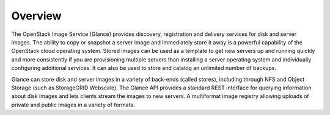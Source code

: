 Overview
========

The OpenStack Image Service (Glance) provides discovery, registration
and delivery services for disk and server images. The ability to copy or
snapshot a server image and immediately store it away is a powerful
capability of the OpenStack cloud operating system. Stored images can be
used as a template to get new servers up and running quickly and more
consistently if you are provisioning multiple servers than installing a
server operating system and individually configuring additional
services. It can also be used to store and catalog an unlimited number
of backups.

Glance can store disk and server images in a variety of back-ends
(called stores), including through NFS and Object Storage (such as
StorageGRID Webscale). The Glance API provides a standard REST interface
for querying information about disk images and lets clients stream the
images to new servers. A multiformat image registry allowing uploads of
private and public images in a variety of formats.
